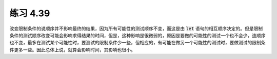 练习 4.39
============

改变限制条件的说顺序并不影响最终的结果，因为所有可能性的测试顺序不变，而这是由 :code:`let` 语句的相互顺序决定的。但是限制条件的测试顺序改变可能会影响求得结果的时间，但是，这种影响是很微弱的，原因是要做的可能性的测试一个也不会少，连顺序也不变，最多在测试某个可能性时，要测试的限制条件少一些，但相应的，有可能在做另一个可能性的测试时，要做测试的限制条件更多一些。因此总体上说，就算会影响时间，其影响也很小。
